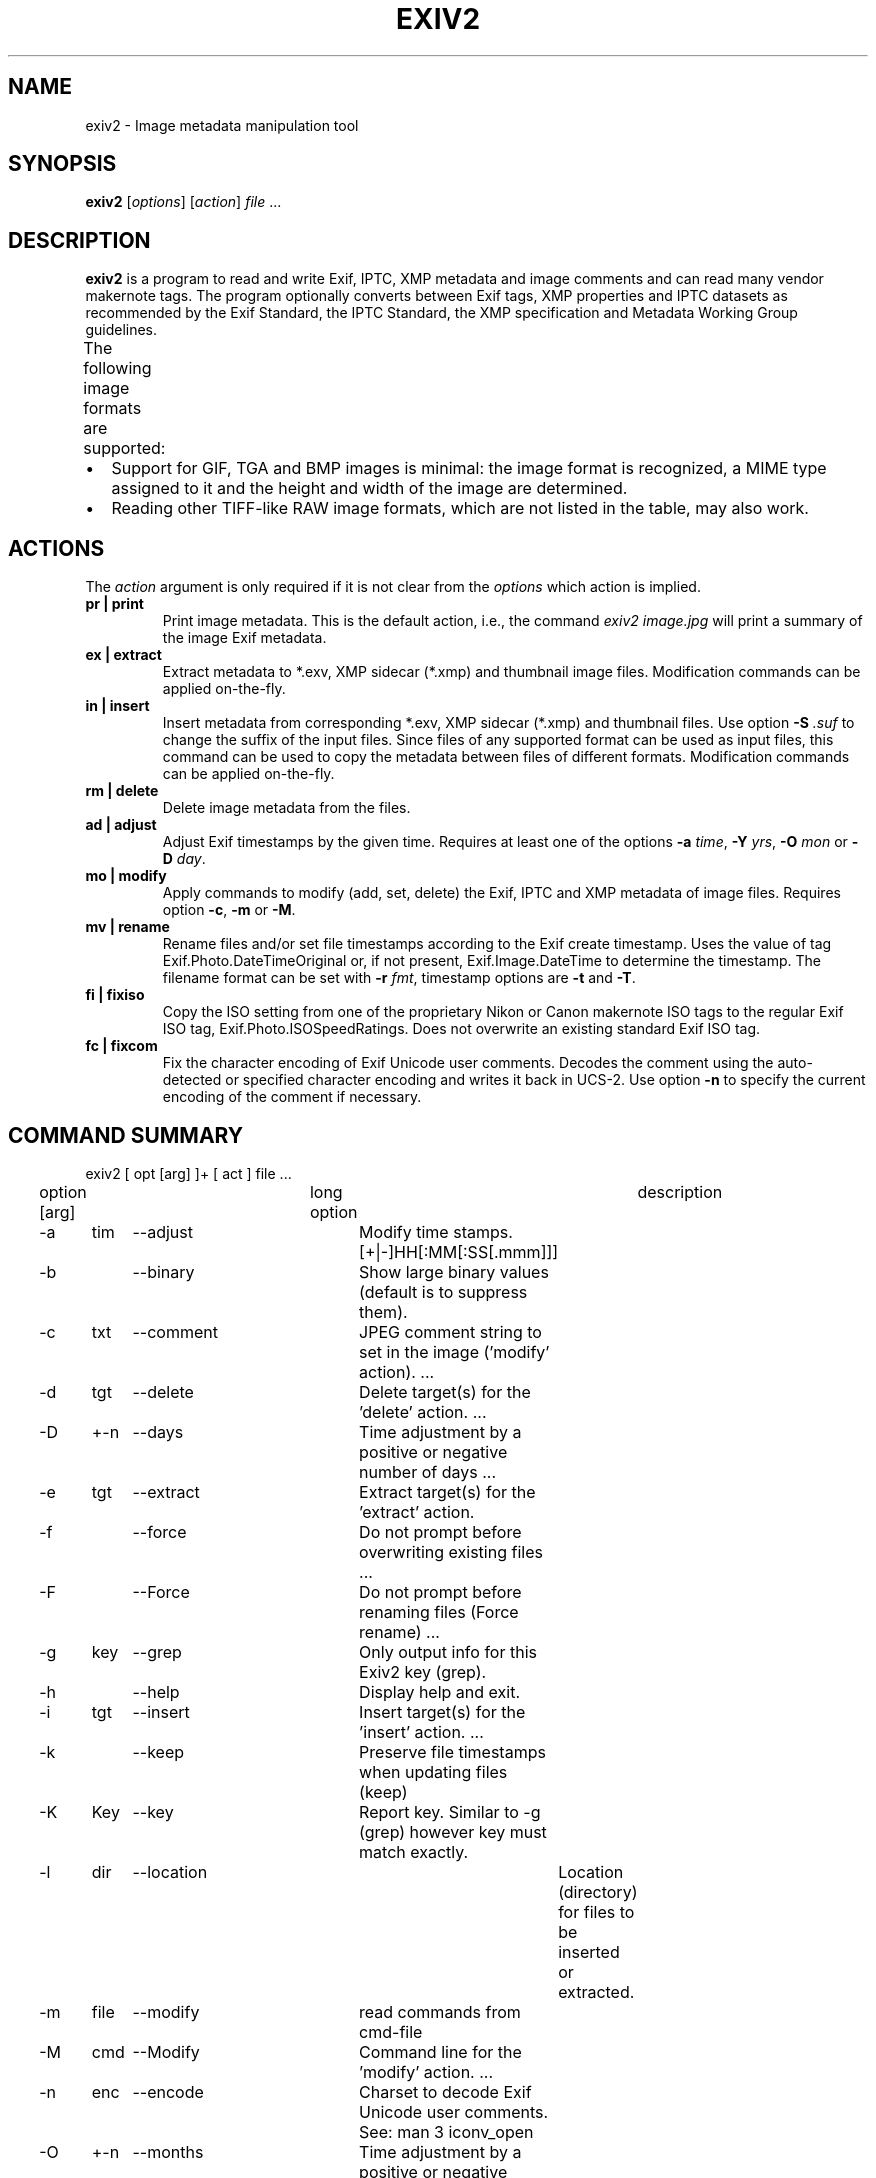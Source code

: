 .\"                                      Hey, EMACS: -*- nroff -*-
.\" @(#) $Id$
.\" First parameter, NAME, should be all caps
.\" Second parameter, SECTION, should be 1-8, maybe w/ subsection
.\" other parameters are allowed: see man(7), man(1)
.TH EXIV2 1 "Jan 5, 2016"
.\" Please adjust this date whenever revising the manpage.
.\"
.\" Some roff macros, for reference:
.\" .nh        disable hyphenation
.\" .hy        enable hyphenation
.\" .ad l      left justify
.\" .ad b      justify to both left and right margins
.\" .nf        disable filling
.\" .fi        enable filling
.\" .br        insert line break
.\" .sp <n>    insert n+1 empty lines
.\" for manpage-specific macros, see man(7)
.SH NAME
exiv2 \- Image metadata manipulation tool
.SH SYNOPSIS
.B exiv2
[\fIoptions\fP] [\fIaction\fP] \fIfile\fP ...
.br
.SH DESCRIPTION
.PP
.\" TeX users may be more comfortable with the \fB<whatever>\fP and
.\" \fI<whatever>\fP escape sequences to invode bold face and italics,
.\" respectively.
.B exiv2
is a program to read and write Exif, IPTC, XMP metadata and
image comments and can read many vendor makernote tags. The program
optionally converts between Exif tags, XMP properties and IPTC
datasets as recommended by the Exif Standard, the IPTC Standard,
the XMP specification and Metadata Working Group guidelines.
.br
The following image formats are supported:
.TS
lB lB lB lB lB
_	_	_	_	_
l l l l l.
Type	Exif	IPTC	XMP	Image comments
JPEG	Read/Write	Read/Write	Read/Write	Read/Write
EXV	Read/Write	Read/Write	Read/Write	Read/Write
CR2	Read/Write	Read/Write	Read/Write	-
CRW	Read/Write	-	-	Read/Write
MRW	Read	Read	Read	-
TIFF	Read/Write	Read/Write	Read/Write	-
DNG	Read/Write	Read/Write	Read/Write	-
NEF	Read/Write	Read/Write	Read/Write	-
PEF	Read/Write	Read/Write	Read/Write	-
ARW	Read	Read	Read	-
RW2	Read	Read	Read	-
SR2	Read	Read	Read	-
SRW	Read/Write	Read/Write	Read/Write	-
ORF	Read/Write	Read/Write	Read/Write	-
PNG	Read/Write	Read/Write	Read/Write	Read/Write
PGF	Read/Write	Read/Write	Read/Write	Read/Write
RAF	Read	Read	Read	-
EPS	-	-	Read/Write	-
XMP	-	-	Read/Write	-
GIF	-	-	-	-
PSD	Read/Write	Read/Write	Read/Write	-
TGA	-	-	-	-
BMP	-	-	-	-
JP2	Read/Write	Read/Write	Read/Write	-
.TE
.IP \(bu 2
Support for GIF, TGA and BMP images is minimal: the image format is
recognized, a MIME type assigned to it and the height and width of the
image are determined.
.IP \(bu 2
Reading other TIFF-like RAW image formats, which are not listed in the
table, may also work.
.SH ACTIONS
The \fIaction\fP argument is only required if it is not clear from the
\fIoptions\fP which action is implied.
.TP
.B pr | print
Print image metadata. This is the default action, i.e., the command
\fIexiv2 image.jpg\fP will print a summary of the image Exif metadata.
.TP
.B ex | extract
Extract metadata to *.exv, XMP sidecar (*.xmp) and thumbnail image files.
Modification commands can be applied on-the-fly.
.TP
.B in | insert
Insert metadata from corresponding *.exv, XMP sidecar (*.xmp) and
thumbnail files.  Use option \fB\-S\fP \fI.suf\fP to change the suffix
of the input files. Since files of any supported format can be used as
input files, this command can be used to copy the metadata between
files of different formats. Modification commands can be applied
on-the-fly.
.TP
.B rm | delete
Delete image metadata from the files.
.TP
.B ad | adjust
Adjust Exif timestamps by the given time. Requires at least one of the
options \fB\-a\fP \fItime\fP, \fB\-Y\fP \fIyrs\fP, \fB\-O\fP
\fImon\fP or \fB\-D\fP \fIday\fP.
.TP
.B mo | modify
Apply commands to modify (add, set, delete) the Exif, IPTC and XMP
metadata of image files. Requires option \fB\-c\fP, \fB\-m\fP or
\fB\-M\fP.
.TP
.B mv | rename
Rename files and/or set file timestamps according to the Exif create
timestamp. Uses the value of tag Exif.Photo.DateTimeOriginal or, if
not present, Exif.Image.DateTime to determine the timestamp. The
filename format can be set with \fB\-r\fP \fIfmt\fP, timestamp options
are \fB\-t\fP and \fB\-T\fP.
.TP
.B fi | fixiso
Copy the ISO setting from one of the proprietary Nikon or Canon
makernote ISO tags to the regular Exif ISO tag,
Exif.Photo.ISOSpeedRatings. Does not overwrite an existing standard
Exif ISO tag.
.TP
.B fc | fixcom
Fix the character encoding of Exif Unicode user comments.  Decodes the
comment using the auto-detected or specified character encoding and
writes it back in UCS-2. Use option \fB\-n\fP to specify the current
encoding of the comment if necessary.
.br
.ne 40
.SH COMMAND SUMMARY
.sp 1
.nf
exiv2 [ opt [arg] ]+ [ act ] file ...
.sp 1
option [arg]	long option	description
-a	tim	--adjust	Modify time stamps.  [+|-]HH[:MM[:SS[.mmm]]]
-b		--binary	Show large binary values (default is to suppress them).
-c	txt	--comment	JPEG comment string to set in the image ('modify' action).  ...
-d	tgt	--delete	Delete target(s) for the 'delete' action. ...
-D	+-n	--days	Time  adjustment by a positive or negative number of days ...
-e	tgt	--extract	Extract target(s) for the 'extract' action.
-f		--force	Do not prompt before overwriting existing  files ...
-F		--Force	Do not prompt before renaming files (Force rename) ...
-g	key	--grep	Only output info for this Exiv2 key (grep).
-h		--help	Display help and exit.
-i	tgt	--insert	Insert target(s) for the 'insert' action. ...
-k		--keep	Preserve file timestamps when updating files (keep)
-K	Key	--key	Report key.  Similar to -g (grep) however key must match exactly.
-l	dir	--location	Location (directory) for files to be inserted or extracted.
-m	file	--modify	read commands from cmd-file
-M	cmd	--Modify	Command line for the 'modify' action. ...
-n	enc	--encode	Charset to decode Exif Unicode user comments. See: man 3 iconv_open
-O	+-n	--months	Time adjustment by a positive or negative number of months, ...
-p	mod	--print	Print report (common reports)
-P	flg	--Print	Print report (fine grained control)
-q		--quiet	Silence warnings and error messages from the Exiv2 library ...
-Q	lvl	--log	Set the log-level to 'd'(ebug), 'i'(nfo), 'w'(arning), 'e'(rror)
-r	fmt	--rename	Filename format for the 'rename' action. ...
-S	suf	--suffix	Use suffix .suf for source files for insert command.
-t		--timestamp	Set the file timestamp according to the Exif create timestamp ...
-T		--Timestamp	Only set the file timestamp according to Exif create timestamp ...
-u		--unknown	Show unknown tags ...
-v		--verbose	verbose
-V		--version	Show the program version and exit.
-Y	+-n	--years	Time adjustment by a positive or negative number of years ...
.sp 1
act		pr | ex | in | rm | ad | mo | mv | fi | fc
		print, extract, insert, delete, adjust, modify, rename, fixiso,fixcom

cmd		See "Commands" below.

flg		E | I | X | x | g | k | l | n | y | c | s | v | t | h
		Exif , IPTC, XMP, num, grp, key, label, name , type, count, size, vanilla, translated, hex

fmt		Default format is %Y%m%d_%H%M%S.

lvl		d | i | i | w | e
		debug, info, warning, error

mod		s | a | t | v | h | i | x | c | p | i | C | R | S | X
		summary, all, translated, vanilla, hex iptc ,xmp, comment, preview,
		ICC Profile, Recursive Structure, Simple Structure, raw XMP

tgt		a | c | e | i | t | x | C
		all, comment, exif, iptc, thumb, xmp, ICC Profile

.br
.fi
.ne 40
.SH OPTIONS
.TP
.B \-h
Display help and exit.
.TP
.B \-V
Show the program version and exit.
.br
When \fB\-V\fP is combined with \fB\-v\fP (Verbose version), build information
is printed to standard output along with a list of shared libraries which
have been loaded into memory. Verbose version is supported on Windows
(MSVC, Cygwin and MinGW builds), MacOSX and Linux and is provided
for test and debugging.
.TP
.B \-v
Be verbose during the program run.
.TP
.B \-q
Silence warnings and error messages from the Exiv2 library during the
program run (quiet). Note that options \fB\-v\fP and \fB\-q\fP can be
used at the same time.
.TP
.B \-Q \fIlvl\fP
Set the log-level to 'd'(ebug), 'i'(nfo), 'w'(arning), 'e'(rror)
or 'm'(ute). The default log-level is 'w'. \fB\-Qm\fP is equivalent
to \fB\-q\fP. All log messages are written to standard error.
.TP
.B \-b
Show large binary values (default is to suppress them).
.TP
.B \-u
Show unknown tags (default is to suppress tags which don't have a name).
.TP
.B \-g \fIkey\fP
Only keys which match the given key (grep).
.br
Multiple \fB\-g\fP options
can be used to grep info for several keys.  When the library is build with C++11,
keys are matched using std::regex::extended.  When build without C++11, keys are
processed with the system regular expression engine:  see man 3 regex.  Platforms which do not support
regex use key for a substring match.  You can determine the availability of regex
using the command: exiv2 -v -V -g have_regex -g cplusplus.

.nf
exiv2 \-g Date \-pt R.jpg
Exif.Image.DateTime           Ascii      20  2012:08:07 16:01:05
Exif.Photo.DateTimeOriginal   Ascii      20  2011:09:18 16:25:48
Exif.Photo.DateTimeDigitized  Ascii      20  2011:09:18 16:25:48

.fi
-g (--grep) is only applied to keys.  It is not generally applied to all output such as the default -ps report.

The key may finish with the optional modifier /i to indicated case insensitive.
.TP
.B \-K \fIkey\fP
Only report data for given key.
.br
Multiple \fB\-K\fP options can be used to report more than a single key.

.nf
exiv2 \-K Exif.Photo.DateTimeDigitized -K Exif.Photo.DateTimeOriginal \-pt R.jpg
Exif.Photo.DateTimeOriginal   Ascii      20  2011:09:18 16:25:48
Exif.Photo.DateTimeDigitized  Ascii      20  2011:09:18 16:25:48
.fi
.TP
.B \-n \fIenc\fP
Charset to use to decode Exif Unicode user comments. \fIenc\fP is
a name understood by \fBiconv_open\fP(3), e.g., 'UTF-8'.
.TP
.B \-k
Preserve file timestamps when updating files (keep). Can be used with
all options which update files. The flag is ignored by read-only
options.
.TP
.B \-t
Set the file timestamp according to the Exif create timestamp in
addition to renaming the file (overrides \fB\-k\fP). This option is
only used with the 'rename' action.
.TP
.B \-T
Only set the file timestamp according to the Exif create timestamp, do
not rename the file (overrides \fB\-k\fP). This option is only used
with the 'rename' action. Note: On Windows you may have to set the TZ
environment variable for this option to work correctly.
.TP
.B \-f
Do not prompt before overwriting existing files (force overwrite).
.TP
.B \-F
Do not prompt before renaming files (Force rename). Appends '_1'
('_2', ...) to the name of the new file.
.TP
.B \-a \fItime\fP
Time adjustment in the format [\-]HH[:MM[:SS]]. This option is only
used with the 'adjust' action. Examples: 1 adds one hour, 1:01
adds one hour and one minute, \-0:00:30 subtracts 30 seconds.
.TP
.B \-Y \fIyrs\fP
Time adjustment by a positive or negative number of years, for
the 'adjust' action.
.TP
.B \-O \fImon\fP
Time adjustment by a positive or negative number of months, for
the 'adjust' action.
.TP
.B \-D \fIday\fP
Time adjustment by a positive or negative number of days, for
the 'adjust' action.
.TP
.B \-p \fImode\fP
Print mode for the 'print' action. Possible modes are:
.br
s : print a summary of the Exif metadata (the default)
.br
a : print Exif, IPTC and XMP metadata (shortcut for \-Pkyct)
.br
t : interpreted (translated) Exif tags (\-PEkyct)
.br
v : plain Exif tag values (\-PExgnycv)
.br
h : hexdump of the Exif data (\-PExgnycsh)
.br
i : IPTC datasets (\-PIkyct)
.br
x : XMP properties (\-PXkyct)
.br
c : JPEG comment
.br
p : list available image previews, sorted by preview image size in pixels
.br
C : print image ICC Profile (jpg only)
.br
R : print image structure recursively (jpg, tiff only)
.br
S : print image structure information (jpg, png, tiff only)
.br
X : print "raw" XMP (jpg, png, tiff only)
.TP
.B \-P \fIflgs\fP
Print flags for fine control of the tag list ('print' action). Allows
control of the type of metadata as well as data columns included in
the print output.  Valid flags are:
.br
E : include Exif tags in the list
.br
I : IPTC datasets
.br
X : XMP properties
.br
x : print a column with the tag number
.br
g : group name
.br
k : key
.br
l : tag label
.br
n : tag name
.br
y : type
.br
c : number of components (count)
.br
s : size in bytes
.br
v : plain data value
.br
V : plain data value AND the word 'set ' at the start of line (for use with exiv2 -m-)
.br
t : interpreted (translated) data
.br
h : hexdump of the data
.TP
.B \-d \fItgt\fP
Delete target(s) for the 'delete' action. Possible targets are:
.br
a : all supported metadata (the default)
.br
e : Exif section
.br
t : Exif thumbnail only
.br
i : IPTC data
.br
x : XMP packet
.br
c : JPEG comment
.TP
.B \-i \fItgt\fP
Insert target(s) for the 'insert' action. Possible targets are the
same as those for the \fB\-d\fP option, plus an optional modifier:
.sp 1
X : Insert metadata from an XMP sidecar file <file>.xmp. The remaining
insert targets determine what metadata to insert from the sidecar
file. Possible are Exif, IPTC and XMP and the default is all of
these. Note that the inserted XMP properties include those converted
to Exif and IPTC.
.br
This is option is intended for "filter" operations on the XMP such as:
.br
$ exiv2 -e{tgt}- \fIfilename\fP | xmllint .... | exiv2 -i{tgt}- \fIfilename\fP
.sp 1
Only JPEG thumbnails can be inserted (not TIFF thumbnails), they need to
be named \fIfile\fP\-thumb.jpg.
.TP
.B \-e \fItgt\fP
Extract target(s) for the 'extract' action. Possible targets are the same
as those for the \fB\-d\fP option, plus a target to extract preview
images and a modifier to generate an XMP sidecar file:
.br
p[<n>[,<m> ...]] : Extract preview images. The optional comma separated
list of preview image numbers is used to determine which preview images
to extract. The available preview images and their numbers are displayed
with the 'print' option \fB\-pp\fP.
.sp 1
C : Extract embedded ICC profile to <file>.icc
.sp 1
X : Extract metadata to an XMP sidecar file <file>.xmp. The remaining
extract targets determine what metadata to extract to the sidecar
file. Possible are Exif, IPTC and XMP and the default is all of these.
.sp 1
- : Output sidecar file to stdout (see -i tgt for example)
.sp 1
.TP
.B \-r \fIfmt\fP
Filename format for the 'rename' action. The format string follows
\fBstrftime\fP(3) and supports the following keywords:
.br
:basename:   - original filename without extension
.br
:dirname:    - name of the directory holding the original file
.br
:parentname: - name of parent directory
.br
Default filename format is %Y%m%d_%H%M%S.
.TP
.B \-c \fItxt\fP
JPEG comment string to set in the image ('modify' action). This option
can also be used with the 'extract' and 'insert' actions to modify
metadata on-the-fly.  -m- represents standard-input.
.TP
.B \-m \fIfile\fP
Command file for the 'modify' action. This option can also be used
with the 'extract' and 'insert' actions to modify metadata on-the-fly.
.TP
.B \-M \fIcmd\fP
Command line for the 'modify' action. This option can also be used
with the 'extract' and 'insert' actions to modify metadata on-the-fly.
The format for the commands is the same as that of the lines of a
command file.
.TP
.B \-l \fIdir\fP
Location (directory) for files to be inserted or extracted.
.TP
.B \-S \fI.suf\fP
Use suffix \fI.suf\fP for source files in 'insert' action.
.SH COMMANDS
Commands for the 'modify' action can be read from a command file, e.g.,
.sp 1
.nf
   exiv2 \-m cmd.txt image.jpg
.fi
.sp 1
or given on the command line, as in
.sp 1
.nf
   exiv2 \-M"add Iptc.Application2.Credit String Mr. Smith" image.jpg
.fi
.sp 1
Note the quotes. Multiple \fB\-m\fP and \fB\-M\fP options can be combined,
and a non-standard XMP namespace registered.
.sp 1
.nf
   exiv2 \-M"reg myprefix http://ns.myprefix.me/" \-M"add Xmp.myprefix.Whom Mr. Smith" \-M"set Exif.Image.Artist Mr. Smith" image.jpg
.fi
.sp 1
When writing Exif, IPTC and XMP metadata,
.B exiv2
enforces only a correct
metadata structure. It is possible to write tags with types and values
different from those specified in the standards, duplicate Exif tags,
undefined tags, or incomplete metadata. While
.B exiv2
is able to read
all metadata that it can write, other programs may have difficulties
with images that contain non standard-conforming metadata.
.SS Command format
The format of a command is
.sp 1
.nf
\fBset | add | del\fP \fIkey\fP [[\fItype\fP] \fIvalue\fP]
.fi
.TP
.B set
Set the \fIvalue\fP of an existing tag with a matching \fIkey\fP or
add the tag.
.TP
.B add
Add a tag (unless \fIkey\fP is a non\-repeatable IPTC key; nothing
prevents you from adding duplicate Exif tags).
.TP
.B del
Delete all occurrences of a tag (requires only a \fIkey\fP).
.TP
.I key
Exiv2 Exif, IPTC or XMP key.
.TP
.I type
.B Byte | Ascii | Short | Long | Rational | Undefined | SShort | SLong | SRational | Comment
for Exif keys,
.br
.B String | Date | Time | Short | Undefined
for IPTC keys, and
.br
.B XmpText | XmpAlt | XmpBag | XmpSeq | LangAlt
for XMP keys.
.sp 1
A default \fItype\fP is used if none is explicitly given. The default
is determined based on \fIkey\fP.
.TP
.I value
The remaining text on the line is the value. It can optionally be
enclosed in single quotes ('\fIvalue\fP') or double quotes ("\fIvalue\fP").
.sp 1
The value is optional. Not providing any value is equivalent to an
empty value ("") and is mainly useful to create an XMP array property,
e.g., a bag.
.sp 1
The format of Exif \fBComment\fP values includes an optional charset
specification at the beginning:
.br
.B   [charset=Ascii|Jis|Unicode|Undefined ]\fIcomment\fP
.sp 1
.B Undefined
is used by default if the value doesn't start with a charset
definition.
.sp 1
The format for an IPTC \fBDate\fP value is:
.br
    YYYY\-MM\-DD (year, month, day)
.sp 1
The format for an IPTC \fBTime\fP value is:
.br
    HH:MM:SS (hours, minutes, seconds)
.br
and may optionally be followed by:
.br
   \-HH:MM or +HH:MM (hours, minutes ahead/behind UTC)
.sp 1
The format of \fBRational\fP (and \fBSRational\fP) is one of:
.br
    integer
.br
    integer-numerator/integer-denominator
.br
    Fnumber
.br
    fnumber
.sp 1
Rational Examples:
.br
    exiv2 "-Mset Exif.Photo.MaxApertureValue 557429/62500" X.jpg
.br
    exiv2 "-Mset Exif.Photo.MaxApertureValue F5.6" X.jpg
.sp 1
The Rational format Fnumber (or fnumber) is for the convenience of setting aperture values.  Aperture values
are stored in Exif is an \fBAPEX\fP value which can be evaluated by the expression:
.sp 1
    apex-value  =    log(Fnumber) * 2.0 / log(2.0)
.br
    Fnumber     = exp(apex-value * log(2.0) / 2.0)
.sp 1
The Rational format Fnumber is valid for any \fBRational\fP, even when the key is not an Aperture.
More information about \fBAPEX\fP value is available from: http://en.wikipedia.org/wiki/APEX_system
.sp 1
The format of XMP \fBLangAlt\fP values includes an optional language qualifier:
.br
.B  lang="\fIlanguage-code\fP\fI" text\fP
.sp
lang="x-default" is used if the value doesn't start with a language qualifier.
.sp 1
    exiv2 -M'set Xmp.dc.title lang="de-DE" Euros' X.jpg
.br
    exiv2 -M'set Xmp.dc.title lang="en-GB" Pounds' X.jpg
.br
    exiv2 -M'set Xmp.dc.title lang="en-US" In God We Trust' X.jpg
.br
    exiv2 -M'set Xmp.dc.title All others pay cash' X.jpg
.sp 1
To remove a language specification, set the value to '' (empty string)
.br
    exiv2 -M'set Xmp.dc.title lang="en-US"' X.jpg
.sp 1
To remove all language specifications, delete the key:
.br
    exiv2 -M'del Xmp.dc.title' X.jpg
.TP
To register additional XMP namespaces, combine the command with:
.TP
.nf
\fBreg\fP \fIprefix\fP \fInamespace\fP
.fi
.SS Command file format
Empty lines and lines starting with \fB#\fP in a command file are
ignored (comments). Remaining lines are commands as described above.
.SH EXAMPLES
.TP
exiv2 *.jpg
Prints a summary of the Exif information for all JPEG files in the directory.
.TP
exiv2 \-pi image.jpg
Prints the IPTC metadata of the image.
.TP
exiv2 rename img_1234.jpg
Renames img_1234.jpg (taken on 13\-Nov\-05 at 22:58:31) to 20051113_225831.jpg
.TP
exiv2 \-r':basename:_%Y%m' rename img_1234.jpg
Renames img_1234.jpg to img_1234_200511.jpg
.TP
exiv2 \-et img1.jpg img2.jpg
Extracts the Exif thumbnails from the two files into img1\-thumb.jpg
and img2\-thumb.jpg.
.TP
exiv2 \-it img1.jpg img2.jpg
Inserts (copies) metadata from img1.exv to img1.jpg and from img2.exv
to img2.jpg.
.TP
exiv2 \-ep1,2 image.jpg
Extracts previews 1 and 2 from the image to the files image\-preview1.jpg
and image\-preview2.jpg.
.TP
exiv2 \-eiX image.jpg
Extracts IPTC datasets into an XMP sidecar file image.xmp and in the
process converts them to "IPTC Core" XMP schema.
.TP
exiv2 \-iixX image.jpg
Inserts IPTC and XMP metadata from an XMP sidecar file image.xmp into
image.jpg.  The resulting IPTC datasets are converted from the "IPTC
Core" XMP schema properties in the sidecar file to the older IPTC IIM4
format. The inserted XMP properties include those in the "IPTC Core"
XMP schema.
.TP
.nf
exiv2 \-M"set Exif.Photo.UserComment charset=Ascii New Exif comment" image.jpg
.fi
Sets the Exif comment to an ASCII string.
.TP
.nf
exiv2 \-M"set Exif.GPSInfo.GPSLatitude 4/1 15/1 33/1" \\
\-M"set Exif.GPSInfo.GPSLatitudeRef N" image.jpg
.fi
Sets the latitude to 4 degrees, 15 minutes and 33 seconds north. The
Exif standard stipulates that the GPSLatitude tag consists of three
Rational numbers for the degrees, minutes and seconds of the latitude
and GPSLatitudeRef contains either 'N' or 'S' for north or south
latitude respectively.
.TP
.nf
exiv2 insert \-l/tmp -S.CRW /data/*.JPG
.fi
Copy all metadata from CRW files in the /tmp directory to JPG files
with corresponding basenames in the /data directory. Note that this
copies metadata as is, without any modifications to adapt it to the
requirements of the target format. Some tags copied like this may not
make sense in the target image.
.SH SEE ALSO
.TP
.I man exiv2samples
Information about the sample applications included in the exiv2 code distribution
.TP
.I http://www.exiv2.org/sample.html#modify
Sample command files.
.TP
.I http://www.exiv2.org/metadata.html
Taglists with \fIkey\fP and default \fItype\fP values.
.SH AUTHORS
.B exiv2
was written by Andreas Huggel and others.  The Exiv2 project web site is http://exiv2.org
.PP
This manual page was originally created for the Debian project by KELEMEN Peter <fuji@debian.org>.
